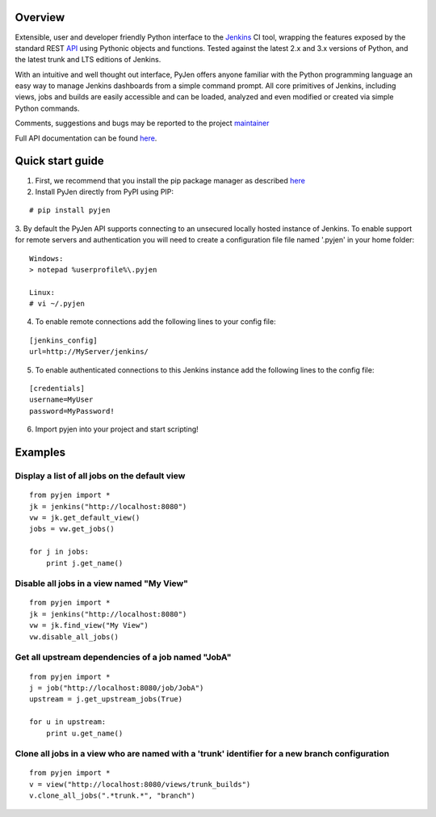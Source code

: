 .. This is a readme file encoded in reStructuredText format, intended for use on the summary page for the pyjen
.. PyPI project. Care should be taken to make sure the encoding is compatible with PyPI's markup
.. syntax. See this site for details:
.. http://docutils.sourceforge.net/docs/ref/rst/restructuredtext.html
..

=============
Overview
=============
Extensible, user and developer friendly Python interface to the `Jenkins <http://jenkins-ci.org/>`_ CI tool, wrapping
the features exposed by the standard REST `API <https://wiki.jenkins-ci.org/display/JENKINS/Remote+access+API/>`_ using
Pythonic objects and functions. Tested against the latest 2.x and 3.x versions of Python, and the
latest trunk and LTS editions of Jenkins.

With an intuitive and well thought out interface, PyJen offers anyone familiar with the Python programming
language an easy way to manage Jenkins dashboards from a simple command prompt. All core primitives of Jenkins,
including views, jobs and builds are easily accessible and can be loaded, analyzed and even modified or created
via simple Python commands.

Comments, suggestions and bugs may be reported to the project `maintainer <mailto:kevin@thefriendlycoder.com>`_

Full API documentation can be found `here <http://www.thefriendlycoder.com/PyJen>`_.

=================
Quick start guide
=================
1. First, we recommend that you install the pip package manager as described `here <http://www.pip-installer.org/en/latest/installing.html>`_

2. Install PyJen directly from PyPI using PIP: 

:: 

# pip install pyjen

3. By default the PyJen API supports connecting to an unsecured locally hosted instance of Jenkins. To
enable support for remote servers and authentication you will need to create a configuration file file
named '.pyjen' in your home folder:

::

	Windows:
	> notepad %userprofile%\.pyjen
	
	Linux:
	# vi ~/.pyjen

4. To enable remote connections add the following lines to your config file:

::

	[jenkins_config]
	url=http://MyServer/jenkins/

5. To enable authenticated connections to this Jenkins instance add the following lines to the config file:

::

    [credentials]
    username=MyUser
    password=MyPassword!

6. Import pyjen into your project and start scripting!

================
Examples
================
Display a list of all jobs on the default view
------------------------------------------------------------

::

    from pyjen import *
    jk = jenkins("http://localhost:8080")
    vw = jk.get_default_view()
    jobs = vw.get_jobs()

    for j in jobs:
        print j.get_name()
        

Disable all jobs in a view named "My View"
---------------------------------------------------------

::

    from pyjen import *
    jk = jenkins("http://localhost:8080")
    vw = jk.find_view("My View")
    vw.disable_all_jobs()
    

Get all upstream dependencies of a job named "JobA"
------------------------------------------------------------

::

    from pyjen import *
    j = job("http://localhost:8080/job/JobA")
    upstream = j.get_upstream_jobs(True)

    for u in upstream:
        print u.get_name()

Clone all jobs in a view who are named with a 'trunk' identifier for a new branch configuration
------------------------------------------------------------------------------------------------

::

    from pyjen import *
    v = view("http://localhost:8080/views/trunk_builds")
    v.clone_all_jobs(".*trunk.*", "branch")